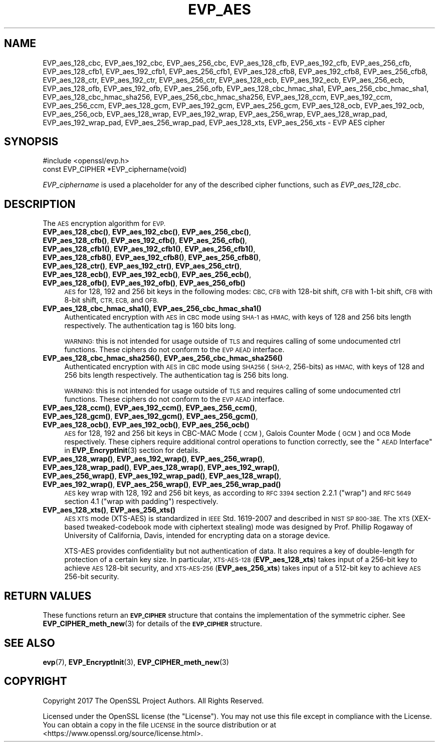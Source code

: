 .\" Automatically generated by Pod::Man 4.14 (Pod::Simple 3.43)
.\"
.\" Standard preamble:
.\" ========================================================================
.de Sp \" Vertical space (when we can't use .PP)
.if t .sp .5v
.if n .sp
..
.de Vb \" Begin verbatim text
.ft CW
.nf
.ne \\$1
..
.de Ve \" End verbatim text
.ft R
.fi
..
.\" Set up some character translations and predefined strings.  \*(-- will
.\" give an unbreakable dash, \*(PI will give pi, \*(L" will give a left
.\" double quote, and \*(R" will give a right double quote.  \*(C+ will
.\" give a nicer C++.  Capital omega is used to do unbreakable dashes and
.\" therefore won't be available.  \*(C` and \*(C' expand to `' in nroff,
.\" nothing in troff, for use with C<>.
.tr \(*W-
.ds C+ C\v'-.1v'\h'-1p'\s-2+\h'-1p'+\s0\v'.1v'\h'-1p'
.ie n \{\
.    ds -- \(*W-
.    ds PI pi
.    if (\n(.H=4u)&(1m=24u) .ds -- \(*W\h'-12u'\(*W\h'-12u'-\" diablo 10 pitch
.    if (\n(.H=4u)&(1m=20u) .ds -- \(*W\h'-12u'\(*W\h'-8u'-\"  diablo 12 pitch
.    ds L" ""
.    ds R" ""
.    ds C` ""
.    ds C' ""
'br\}
.el\{\
.    ds -- \|\(em\|
.    ds PI \(*p
.    ds L" ``
.    ds R" ''
.    ds C`
.    ds C'
'br\}
.\"
.\" Escape single quotes in literal strings from groff's Unicode transform.
.ie \n(.g .ds Aq \(aq
.el       .ds Aq '
.\"
.\" If the F register is >0, we'll generate index entries on stderr for
.\" titles (.TH), headers (.SH), subsections (.SS), items (.Ip), and index
.\" entries marked with X<> in POD.  Of course, you'll have to process the
.\" output yourself in some meaningful fashion.
.\"
.\" Avoid warning from groff about undefined register 'F'.
.de IX
..
.nr rF 0
.if \n(.g .if rF .nr rF 1
.if (\n(rF:(\n(.g==0)) \{\
.    if \nF \{\
.        de IX
.        tm Index:\\$1\t\\n%\t"\\$2"
..
.        if !\nF==2 \{\
.            nr % 0
.            nr F 2
.        \}
.    \}
.\}
.rr rF
.\"
.\" Accent mark definitions (@(#)ms.acc 1.5 88/02/08 SMI; from UCB 4.2).
.\" Fear.  Run.  Save yourself.  No user-serviceable parts.
.    \" fudge factors for nroff and troff
.if n \{\
.    ds #H 0
.    ds #V .8m
.    ds #F .3m
.    ds #[ \f1
.    ds #] \fP
.\}
.if t \{\
.    ds #H ((1u-(\\\\n(.fu%2u))*.13m)
.    ds #V .6m
.    ds #F 0
.    ds #[ \&
.    ds #] \&
.\}
.    \" simple accents for nroff and troff
.if n \{\
.    ds ' \&
.    ds ` \&
.    ds ^ \&
.    ds , \&
.    ds ~ ~
.    ds /
.\}
.if t \{\
.    ds ' \\k:\h'-(\\n(.wu*8/10-\*(#H)'\'\h"|\\n:u"
.    ds ` \\k:\h'-(\\n(.wu*8/10-\*(#H)'\`\h'|\\n:u'
.    ds ^ \\k:\h'-(\\n(.wu*10/11-\*(#H)'^\h'|\\n:u'
.    ds , \\k:\h'-(\\n(.wu*8/10)',\h'|\\n:u'
.    ds ~ \\k:\h'-(\\n(.wu-\*(#H-.1m)'~\h'|\\n:u'
.    ds / \\k:\h'-(\\n(.wu*8/10-\*(#H)'\z\(sl\h'|\\n:u'
.\}
.    \" troff and (daisy-wheel) nroff accents
.ds : \\k:\h'-(\\n(.wu*8/10-\*(#H+.1m+\*(#F)'\v'-\*(#V'\z.\h'.2m+\*(#F'.\h'|\\n:u'\v'\*(#V'
.ds 8 \h'\*(#H'\(*b\h'-\*(#H'
.ds o \\k:\h'-(\\n(.wu+\w'\(de'u-\*(#H)/2u'\v'-.3n'\*(#[\z\(de\v'.3n'\h'|\\n:u'\*(#]
.ds d- \h'\*(#H'\(pd\h'-\w'~'u'\v'-.25m'\f2\(hy\fP\v'.25m'\h'-\*(#H'
.ds D- D\\k:\h'-\w'D'u'\v'-.11m'\z\(hy\v'.11m'\h'|\\n:u'
.ds th \*(#[\v'.3m'\s+1I\s-1\v'-.3m'\h'-(\w'I'u*2/3)'\s-1o\s+1\*(#]
.ds Th \*(#[\s+2I\s-2\h'-\w'I'u*3/5'\v'-.3m'o\v'.3m'\*(#]
.ds ae a\h'-(\w'a'u*4/10)'e
.ds Ae A\h'-(\w'A'u*4/10)'E
.    \" corrections for vroff
.if v .ds ~ \\k:\h'-(\\n(.wu*9/10-\*(#H)'\s-2\u~\d\s+2\h'|\\n:u'
.if v .ds ^ \\k:\h'-(\\n(.wu*10/11-\*(#H)'\v'-.4m'^\v'.4m'\h'|\\n:u'
.    \" for low resolution devices (crt and lpr)
.if \n(.H>23 .if \n(.V>19 \
\{\
.    ds : e
.    ds 8 ss
.    ds o a
.    ds d- d\h'-1'\(ga
.    ds D- D\h'-1'\(hy
.    ds th \o'bp'
.    ds Th \o'LP'
.    ds ae ae
.    ds Ae AE
.\}
.rm #[ #] #H #V #F C
.\" ========================================================================
.\"
.IX Title "EVP_AES 3"
.TH EVP_AES 3 "2018-09-11" "1.1.1" "OpenSSL"
.\" For nroff, turn off justification.  Always turn off hyphenation; it makes
.\" way too many mistakes in technical documents.
.if n .ad l
.nh
.SH "NAME"
EVP_aes_128_cbc, EVP_aes_192_cbc, EVP_aes_256_cbc, EVP_aes_128_cfb, EVP_aes_192_cfb, EVP_aes_256_cfb, EVP_aes_128_cfb1, EVP_aes_192_cfb1, EVP_aes_256_cfb1, EVP_aes_128_cfb8, EVP_aes_192_cfb8, EVP_aes_256_cfb8, EVP_aes_128_ctr, EVP_aes_192_ctr, EVP_aes_256_ctr, EVP_aes_128_ecb, EVP_aes_192_ecb, EVP_aes_256_ecb, EVP_aes_128_ofb, EVP_aes_192_ofb, EVP_aes_256_ofb, EVP_aes_128_cbc_hmac_sha1, EVP_aes_256_cbc_hmac_sha1, EVP_aes_128_cbc_hmac_sha256, EVP_aes_256_cbc_hmac_sha256, EVP_aes_128_ccm, EVP_aes_192_ccm, EVP_aes_256_ccm, EVP_aes_128_gcm, EVP_aes_192_gcm, EVP_aes_256_gcm, EVP_aes_128_ocb, EVP_aes_192_ocb, EVP_aes_256_ocb, EVP_aes_128_wrap, EVP_aes_192_wrap, EVP_aes_256_wrap, EVP_aes_128_wrap_pad, EVP_aes_192_wrap_pad, EVP_aes_256_wrap_pad, EVP_aes_128_xts, EVP_aes_256_xts \&\- EVP AES cipher
.SH "SYNOPSIS"
.IX Header "SYNOPSIS"
.Vb 1
\& #include <openssl/evp.h>
\&
\& const EVP_CIPHER *EVP_ciphername(void)
.Ve
.PP
\&\fIEVP_ciphername\fR is used a placeholder for any of the described cipher
functions, such as \fIEVP_aes_128_cbc\fR.
.SH "DESCRIPTION"
.IX Header "DESCRIPTION"
The \s-1AES\s0 encryption algorithm for \s-1EVP.\s0
.IP "\fBEVP_aes_128_cbc()\fR, \fBEVP_aes_192_cbc()\fR, \fBEVP_aes_256_cbc()\fR, \fBEVP_aes_128_cfb()\fR, \fBEVP_aes_192_cfb()\fR, \fBEVP_aes_256_cfb()\fR, \fBEVP_aes_128_cfb1()\fR, \fBEVP_aes_192_cfb1()\fR, \fBEVP_aes_256_cfb1()\fR, \fBEVP_aes_128_cfb8()\fR, \fBEVP_aes_192_cfb8()\fR, \fBEVP_aes_256_cfb8()\fR, \fBEVP_aes_128_ctr()\fR, \fBEVP_aes_192_ctr()\fR, \fBEVP_aes_256_ctr()\fR, \fBEVP_aes_128_ecb()\fR, \fBEVP_aes_192_ecb()\fR, \fBEVP_aes_256_ecb()\fR, \fBEVP_aes_128_ofb()\fR, \fBEVP_aes_192_ofb()\fR, \fBEVP_aes_256_ofb()\fR" 4
.IX Item "EVP_aes_128_cbc(), EVP_aes_192_cbc(), EVP_aes_256_cbc(), EVP_aes_128_cfb(), EVP_aes_192_cfb(), EVP_aes_256_cfb(), EVP_aes_128_cfb1(), EVP_aes_192_cfb1(), EVP_aes_256_cfb1(), EVP_aes_128_cfb8(), EVP_aes_192_cfb8(), EVP_aes_256_cfb8(), EVP_aes_128_ctr(), EVP_aes_192_ctr(), EVP_aes_256_ctr(), EVP_aes_128_ecb(), EVP_aes_192_ecb(), EVP_aes_256_ecb(), EVP_aes_128_ofb(), EVP_aes_192_ofb(), EVP_aes_256_ofb()"
\&\s-1AES\s0 for 128, 192 and 256 bit keys in the following modes: \s-1CBC, CFB\s0 with 128\-bit
shift, \s-1CFB\s0 with 1\-bit shift, \s-1CFB\s0 with 8\-bit shift, \s-1CTR, ECB,\s0 and \s-1OFB.\s0
.IP "\fBEVP_aes_128_cbc_hmac_sha1()\fR, \fBEVP_aes_256_cbc_hmac_sha1()\fR" 4
.IX Item "EVP_aes_128_cbc_hmac_sha1(), EVP_aes_256_cbc_hmac_sha1()"
Authenticated encryption with \s-1AES\s0 in \s-1CBC\s0 mode using \s-1SHA\-1\s0 as \s-1HMAC,\s0 with keys of
128 and 256 bits length respectively. The authentication tag is 160 bits long.
.Sp
\&\s-1WARNING:\s0 this is not intended for usage outside of \s-1TLS\s0 and requires calling of
some undocumented ctrl functions. These ciphers do not conform to the \s-1EVP AEAD\s0
interface.
.IP "\fBEVP_aes_128_cbc_hmac_sha256()\fR, \fBEVP_aes_256_cbc_hmac_sha256()\fR" 4
.IX Item "EVP_aes_128_cbc_hmac_sha256(), EVP_aes_256_cbc_hmac_sha256()"
Authenticated encryption with \s-1AES\s0 in \s-1CBC\s0 mode using \s-1SHA256\s0 (\s-1SHA\-2,\s0 256\-bits) as
\&\s-1HMAC,\s0 with keys of 128 and 256 bits length respectively. The authentication tag
is 256 bits long.
.Sp
\&\s-1WARNING:\s0 this is not intended for usage outside of \s-1TLS\s0 and requires calling of
some undocumented ctrl functions. These ciphers do not conform to the \s-1EVP AEAD\s0
interface.
.IP "\fBEVP_aes_128_ccm()\fR, \fBEVP_aes_192_ccm()\fR, \fBEVP_aes_256_ccm()\fR, \fBEVP_aes_128_gcm()\fR, \fBEVP_aes_192_gcm()\fR, \fBEVP_aes_256_gcm()\fR, \fBEVP_aes_128_ocb()\fR, \fBEVP_aes_192_ocb()\fR, \fBEVP_aes_256_ocb()\fR" 4
.IX Item "EVP_aes_128_ccm(), EVP_aes_192_ccm(), EVP_aes_256_ccm(), EVP_aes_128_gcm(), EVP_aes_192_gcm(), EVP_aes_256_gcm(), EVP_aes_128_ocb(), EVP_aes_192_ocb(), EVP_aes_256_ocb()"
\&\s-1AES\s0 for 128, 192 and 256 bit keys in CBC-MAC Mode (\s-1CCM\s0), Galois Counter Mode
(\s-1GCM\s0) and \s-1OCB\s0 Mode respectively. These ciphers require additional control
operations to function correctly, see the \*(L"\s-1AEAD\s0 Interface\*(R" in \fBEVP_EncryptInit\fR\|(3)
section for details.
.IP "\fBEVP_aes_128_wrap()\fR, \fBEVP_aes_192_wrap()\fR, \fBEVP_aes_256_wrap()\fR, \fBEVP_aes_128_wrap_pad()\fR, \fBEVP_aes_128_wrap()\fR, \fBEVP_aes_192_wrap()\fR, \fBEVP_aes_256_wrap()\fR, \fBEVP_aes_192_wrap_pad()\fR, \fBEVP_aes_128_wrap()\fR, \fBEVP_aes_192_wrap()\fR, \fBEVP_aes_256_wrap()\fR, \fBEVP_aes_256_wrap_pad()\fR" 4
.IX Item "EVP_aes_128_wrap(), EVP_aes_192_wrap(), EVP_aes_256_wrap(), EVP_aes_128_wrap_pad(), EVP_aes_128_wrap(), EVP_aes_192_wrap(), EVP_aes_256_wrap(), EVP_aes_192_wrap_pad(), EVP_aes_128_wrap(), EVP_aes_192_wrap(), EVP_aes_256_wrap(), EVP_aes_256_wrap_pad()"
\&\s-1AES\s0 key wrap with 128, 192 and 256 bit keys, as according to \s-1RFC 3394\s0 section
2.2.1 (\*(L"wrap\*(R") and \s-1RFC 5649\s0 section 4.1 (\*(L"wrap with padding\*(R") respectively.
.IP "\fBEVP_aes_128_xts()\fR, \fBEVP_aes_256_xts()\fR" 4
.IX Item "EVP_aes_128_xts(), EVP_aes_256_xts()"
\&\s-1AES XTS\s0 mode (XTS-AES) is standardized in \s-1IEEE\s0 Std. 1619\-2007 and described in \s-1NIST
SP 800\-38E.\s0 The \s-1XTS\s0 (XEX-based tweaked-codebook mode with ciphertext stealing)
mode was designed by Prof. Phillip Rogaway of University of California, Davis,
intended for encrypting data on a storage device.
.Sp
XTS-AES provides confidentiality but not authentication of data. It also
requires a key of double-length for protection of a certain key size.
In particular, \s-1XTS\-AES\-128\s0 (\fBEVP_aes_128_xts\fR) takes input of a 256\-bit key to
achieve \s-1AES\s0 128\-bit security, and \s-1XTS\-AES\-256\s0 (\fBEVP_aes_256_xts\fR) takes input
of a 512\-bit key to achieve \s-1AES\s0 256\-bit security.
.SH "RETURN VALUES"
.IX Header "RETURN VALUES"
These functions return an \fB\s-1EVP_CIPHER\s0\fR structure that contains the
implementation of the symmetric cipher. See \fBEVP_CIPHER_meth_new\fR\|(3) for
details of the \fB\s-1EVP_CIPHER\s0\fR structure.
.SH "SEE ALSO"
.IX Header "SEE ALSO"
\&\fBevp\fR\|(7),
\&\fBEVP_EncryptInit\fR\|(3),
\&\fBEVP_CIPHER_meth_new\fR\|(3)
.SH "COPYRIGHT"
.IX Header "COPYRIGHT"
Copyright 2017 The OpenSSL Project Authors. All Rights Reserved.
.PP
Licensed under the OpenSSL license (the \*(L"License\*(R").  You may not use
this file except in compliance with the License.  You can obtain a copy
in the file \s-1LICENSE\s0 in the source distribution or at
<https://www.openssl.org/source/license.html>.
